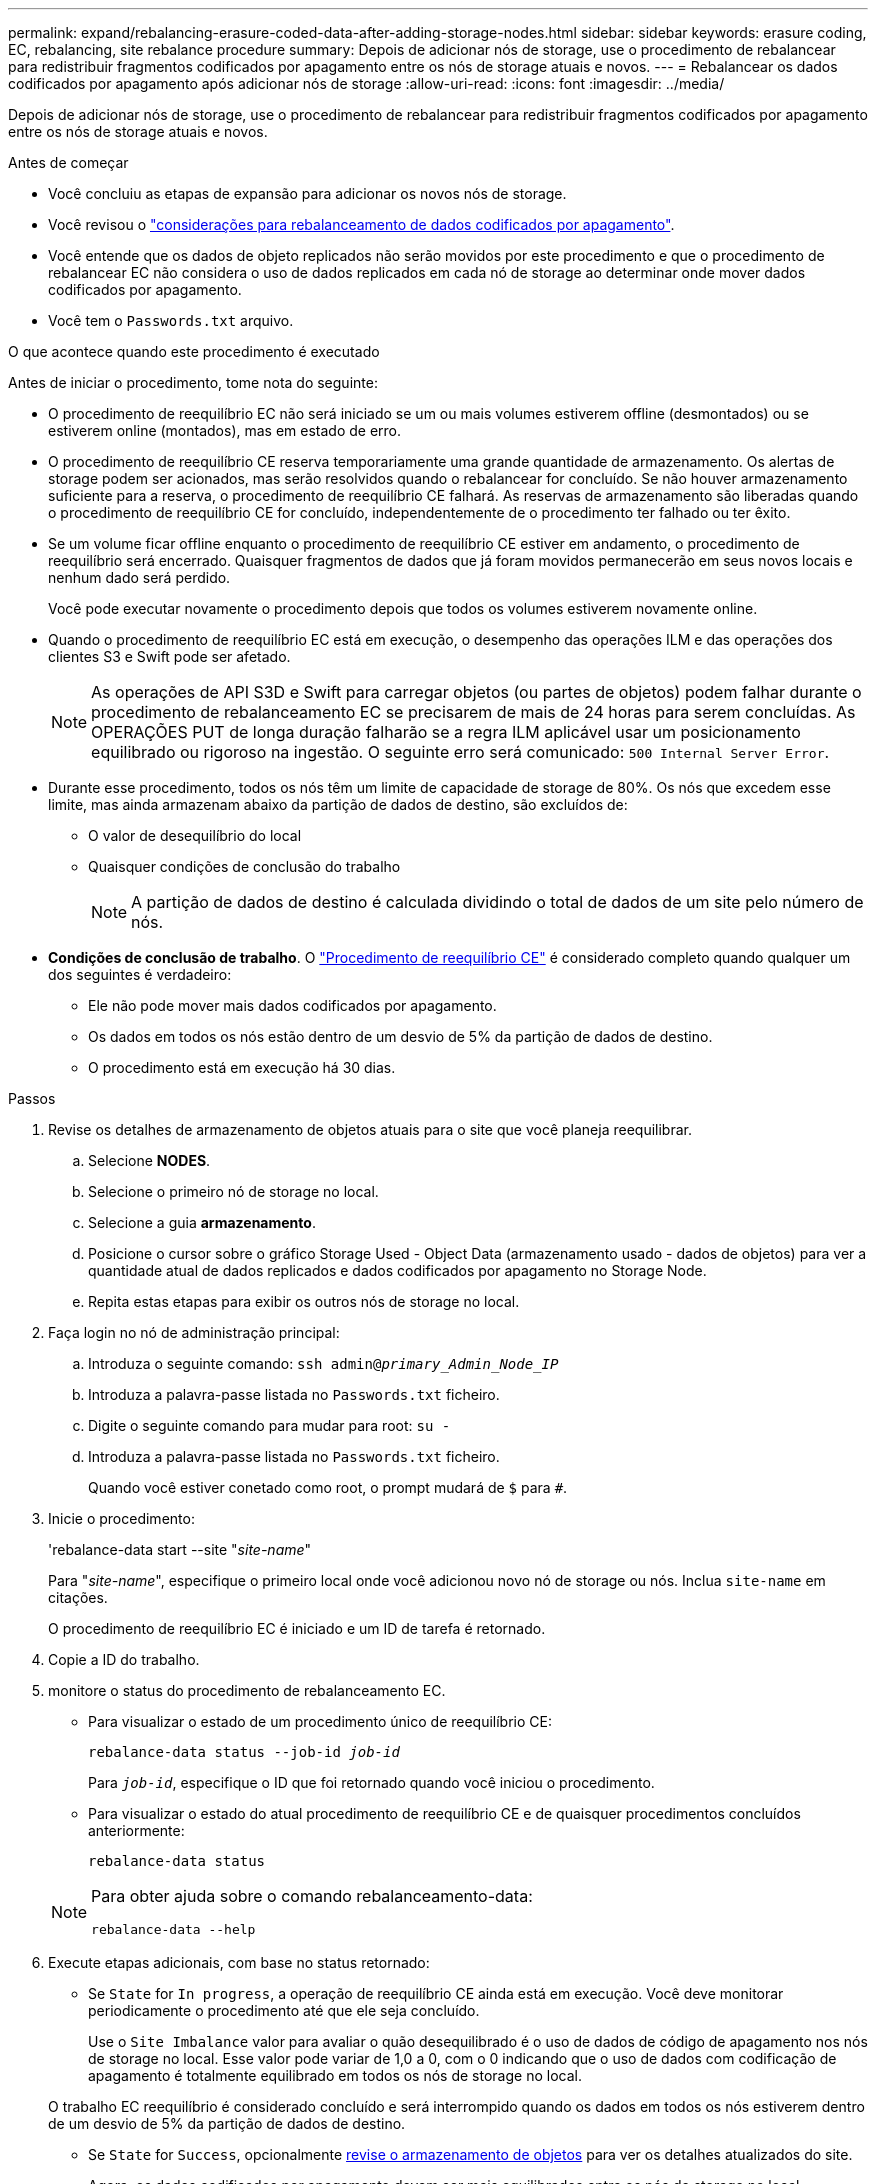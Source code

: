 ---
permalink: expand/rebalancing-erasure-coded-data-after-adding-storage-nodes.html 
sidebar: sidebar 
keywords: erasure coding, EC, rebalancing, site rebalance procedure 
summary: Depois de adicionar nós de storage, use o procedimento de rebalancear para redistribuir fragmentos codificados por apagamento entre os nós de storage atuais e novos. 
---
= Rebalancear os dados codificados por apagamento após adicionar nós de storage
:allow-uri-read: 
:icons: font
:imagesdir: ../media/


[role="lead"]
Depois de adicionar nós de storage, use o procedimento de rebalancear para redistribuir fragmentos codificados por apagamento entre os nós de storage atuais e novos.

.Antes de começar
* Você concluiu as etapas de expansão para adicionar os novos nós de storage.
* Você revisou o link:considerations-for-rebalancing-erasure-coded-data.html["considerações para rebalanceamento de dados codificados por apagamento"].
* Você entende que os dados de objeto replicados não serão movidos por este procedimento e que o procedimento de rebalancear EC não considera o uso de dados replicados em cada nó de storage ao determinar onde mover dados codificados por apagamento.
* Você tem o `Passwords.txt` arquivo.


.O que acontece quando este procedimento é executado
Antes de iniciar o procedimento, tome nota do seguinte:

* O procedimento de reequilíbrio EC não será iniciado se um ou mais volumes estiverem offline (desmontados) ou se estiverem online (montados), mas em estado de erro.
* O procedimento de reequilíbrio CE reserva temporariamente uma grande quantidade de armazenamento. Os alertas de storage podem ser acionados, mas serão resolvidos quando o rebalancear for concluído. Se não houver armazenamento suficiente para a reserva, o procedimento de reequilíbrio CE falhará. As reservas de armazenamento são liberadas quando o procedimento de reequilíbrio CE for concluído, independentemente de o procedimento ter falhado ou ter êxito.
* Se um volume ficar offline enquanto o procedimento de reequilíbrio CE estiver em andamento, o procedimento de reequilíbrio será encerrado. Quaisquer fragmentos de dados que já foram movidos permanecerão em seus novos locais e nenhum dado será perdido.
+
Você pode executar novamente o procedimento depois que todos os volumes estiverem novamente online.

* Quando o procedimento de reequilíbrio EC está em execução, o desempenho das operações ILM e das operações dos clientes S3 e Swift pode ser afetado.
+

NOTE: As operações de API S3D e Swift para carregar objetos (ou partes de objetos) podem falhar durante o procedimento de rebalanceamento EC se precisarem de mais de 24 horas para serem concluídas. As OPERAÇÕES PUT de longa duração falharão se a regra ILM aplicável usar um posicionamento equilibrado ou rigoroso na ingestão. O seguinte erro será comunicado: `500 Internal Server Error`.

* Durante esse procedimento, todos os nós têm um limite de capacidade de storage de 80%. Os nós que excedem esse limite, mas ainda armazenam abaixo da partição de dados de destino, são excluídos de:
+
** O valor de desequilíbrio do local
** Quaisquer condições de conclusão do trabalho
+

NOTE: A partição de dados de destino é calculada dividindo o total de dados de um site pelo número de nós.



* *Condições de conclusão de trabalho*. O link:considerations-for-rebalancing-erasure-coded-data.html#what-is-ec-rebalancing.html["Procedimento de reequilíbrio CE"] é considerado completo quando qualquer um dos seguintes é verdadeiro:
+
** Ele não pode mover mais dados codificados por apagamento.
** Os dados em todos os nós estão dentro de um desvio de 5% da partição de dados de destino.
** O procedimento está em execução há 30 dias.




.Passos
. [[Review_object_storage]]Revise os detalhes de armazenamento de objetos atuais para o site que você planeja reequilibrar.
+
.. Selecione *NODES*.
.. Selecione o primeiro nó de storage no local.
.. Selecione a guia *armazenamento*.
.. Posicione o cursor sobre o gráfico Storage Used - Object Data (armazenamento usado - dados de objetos) para ver a quantidade atual de dados replicados e dados codificados por apagamento no Storage Node.
.. Repita estas etapas para exibir os outros nós de storage no local.


. Faça login no nó de administração principal:
+
.. Introduza o seguinte comando: `ssh admin@_primary_Admin_Node_IP_`
.. Introduza a palavra-passe listada no `Passwords.txt` ficheiro.
.. Digite o seguinte comando para mudar para root: `su -`
.. Introduza a palavra-passe listada no `Passwords.txt` ficheiro.
+
Quando você estiver conetado como root, o prompt mudará de `$` para `#`.



. Inicie o procedimento:
+
'rebalance-data start --site "_site-name_"

+
Para "_site-name_", especifique o primeiro local onde você adicionou novo nó de storage ou nós. Inclua `site-name` em citações.

+
O procedimento de reequilíbrio EC é iniciado e um ID de tarefa é retornado.

. Copie a ID do trabalho.
. [[view-status]]monitore o status do procedimento de rebalanceamento EC.
+
** Para visualizar o estado de um procedimento único de reequilíbrio CE:
+
`rebalance-data status --job-id _job-id_`

+
Para `_job-id_`, especifique o ID que foi retornado quando você iniciou o procedimento.

** Para visualizar o estado do atual procedimento de reequilíbrio CE e de quaisquer procedimentos concluídos anteriormente:
+
`rebalance-data status`

+
[NOTE]
====
Para obter ajuda sobre o comando rebalanceamento-data:

`rebalance-data --help`

====


. Execute etapas adicionais, com base no status retornado:
+
** Se `State` for `In progress`, a operação de reequilíbrio CE ainda está em execução. Você deve monitorar periodicamente o procedimento até que ele seja concluído.
+
Use o `Site Imbalance` valor para avaliar o quão desequilibrado é o uso de dados de código de apagamento nos nós de storage no local. Esse valor pode variar de 1,0 a 0, com o 0 indicando que o uso de dados com codificação de apagamento é totalmente equilibrado em todos os nós de storage no local.

+
O trabalho EC reequilíbrio é considerado concluído e será interrompido quando os dados em todos os nós estiverem dentro de um desvio de 5% da partição de dados de destino.

** Se `State` for `Success`, opcionalmente <<review_object_storage,revise o armazenamento de objetos>> para ver os detalhes atualizados do site.
+
Agora, os dados codificados por apagamento devem ser mais equilibrados entre os nós de storage no local.

**  `State`Se for `Failure`:
+
... Confirme se todos os nós de storage no local estão conetados à grade.
... Verifique e resolva quaisquer alertas que possam estar afetando esses nós de storage.
... Reiniciar o procedimento EC Rebalanceance
+
`rebalance-data start –-job-id _job-id_`

... <<view-status,Ver o estado>> do novo procedimento. Se `State` ainda estiver `Failure` , contacte o suporte técnico.




. Se o procedimento de reequilíbrio EC estiver gerando muita carga (por exemplo, as operações de ingestão são afetadas), interrompa o procedimento.
+
`rebalance-data pause --job-id _job-id_`

. Se você precisar encerrar o procedimento de rebalanceamento EC (por exemplo, para que você possa executar uma atualização de software StorageGRID), digite o seguinte:
+
`rebalance-data terminate --job-id _job-id_`

+

NOTE: Quando você encerrar um procedimento de rebalanceamento do EC, todos os fragmentos de dados que já foram movidos permanecem em seus novos locais. Os dados não são movidos de volta para o local original.

. Se você estiver usando codificação de apagamento em mais de um site, execute este procedimento para todos os outros sites afetados.

